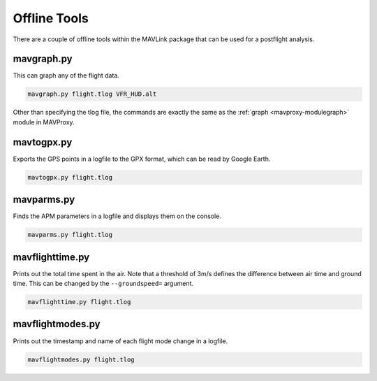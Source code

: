 =============
Offline Tools
=============

There are a couple of offline tools within the MAVLink package that can
be used for a postflight analysis.

.. _mavproxy-mavgraph:

mavgraph.py
===========

This can graph any of the flight data.

.. code:: bash

    mavgraph.py flight.tlog VFR_HUD.alt

Other than specifying the tlog file, the commands are exactly the same
as the :ref:`graph <mavproxy-modulegraph>` module in MAVProxy.

mavtogpx.py
===========

Exports the GPS points in a logfile to the GPX format, which can be read
by Google Earth.

.. code:: bash

    mavtogpx.py flight.tlog

mavparms.py
===========

Finds the APM parameters in a logfile and displays them on the console.

.. code:: bash

    mavparms.py flight.tlog

mavflighttime.py
================

Prints out the total time spent in the air. Note that a threshold of
3m/s defines the difference between air time and ground time. This can
be changed by the ``--groundspeed=`` argument.

.. code:: bash

    mavflighttime.py flight.tlog

mavflightmodes.py
=================

Prints out the timestamp and name of each flight mode change in a
logfile.

.. code:: bash

    mavflightmodes.py flight.tlog

